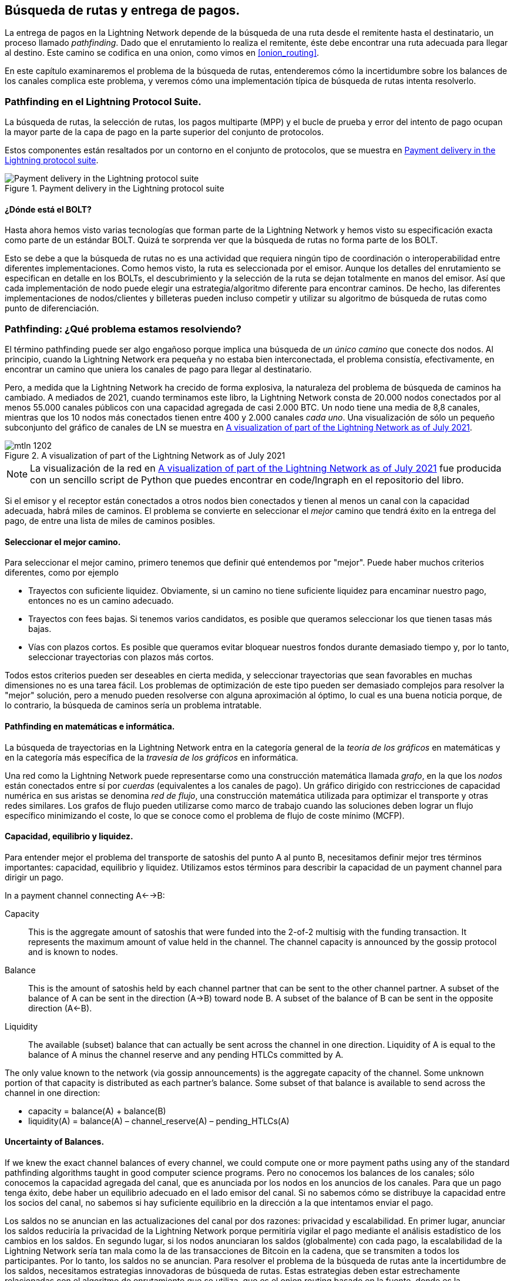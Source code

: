 
[[path_finding]]
== Búsqueda de rutas y entrega de pagos.

La entrega de pagos en la Lightning Network depende de la búsqueda de una ruta desde el remitente hasta el destinatario, un proceso llamado _pathfinding_. Dado que el enrutamiento lo realiza el remitente, éste debe encontrar una ruta adecuada para llegar al destino. Este camino se codifica en una onion, como vimos en <<onion_routing>>.

En este capítulo examinaremos el problema de la búsqueda de rutas, entenderemos cómo la incertidumbre sobre los balances de los canales complica este problema, y veremos cómo una implementación típica de búsqueda de rutas intenta resolverlo.

=== Pathfinding en el Lightning Protocol Suite.

La búsqueda de rutas, la selección de rutas, los pagos multiparte (MPP) y el bucle de prueba y error del intento de pago ocupan la mayor parte de la capa de pago en la parte superior del conjunto de protocolos.

Estos componentes están resaltados por un contorno en el conjunto de protocolos, que se muestra en <<LN_protocol_pathfinding_highlight>>.

[[LN_protocol_pathfinding_highlight]]
.Payment delivery in the Lightning protocol suite
image::images/mtln_1201.png["Payment delivery in the Lightning protocol suite"]

==== ¿Dónde está el BOLT?

Hasta ahora hemos visto varias tecnologías que forman parte de la Lightning Network y hemos visto su especificación exacta como parte de un estándar BOLT. Quizá te sorprenda ver que la búsqueda de rutas no forma parte de los BOLT.

Esto se debe a que la búsqueda de rutas no es una actividad que requiera ningún tipo de coordinación o interoperabilidad entre diferentes implementaciones. Como hemos visto, la ruta es seleccionada por el emisor. Aunque los detalles del enrutamiento se especifican en detalle en los BOLTs, el descubrimiento y la selección de la ruta se dejan totalmente en manos del emisor. Así que cada implementación de nodo puede elegir una estrategia/algoritmo diferente para encontrar caminos. De hecho, las diferentes implementaciones de nodos/clientes y billeteras pueden incluso competir y utilizar su algoritmo de búsqueda de rutas como punto de diferenciación.

=== Pathfinding: ¿Qué problema estamos resolviendo?

El término pathfinding puede ser algo engañoso porque implica una búsqueda de _un único camino_ que conecte dos nodos. Al principio, cuando la Lightning Network era pequeña y no estaba bien interconectada, el problema consistía, efectivamente, en encontrar un camino que uniera los canales de pago para llegar al destinatario.

Pero, a medida que la Lightning Network ha crecido de forma explosiva, la naturaleza del problema de búsqueda de caminos ha cambiado. A mediados de 2021, cuando terminamos este libro, la Lightning Network consta de 20.000 nodos conectados por al menos 55.000 canales públicos con una capacidad agregada de casi 2.000 BTC. Un nodo tiene una media de 8,8 canales, mientras que los 10 nodos más conectados tienen entre 400 y 2.000 canales _cada uno_. Una visualización de sólo un pequeño subconjunto del gráfico de canales de LN se muestra en <<lngraph>>.

[[lngraph]]
.A visualization of part of the Lightning Network as of July 2021
image::images/mtln_1202.png[]

[NOTE]
====
La visualización de la red en <<lngraph>> fue producida con un sencillo script de Python que puedes encontrar en code/lngraph en el repositorio del libro.
====

Si el emisor y el receptor están conectados a otros nodos bien conectados y tienen al menos un canal con la capacidad adecuada, habrá miles de caminos. El problema se convierte en seleccionar el _mejor_ camino que tendrá éxito en la entrega del pago, de entre una lista de miles de caminos posibles.
 

==== Seleccionar el mejor camino.

Para seleccionar el mejor camino, primero tenemos que definir qué entendemos por "mejor". Puede haber muchos criterios diferentes, como por ejemplo

* Trayectos con suficiente liquidez. Obviamente, si un camino no tiene suficiente liquidez para encaminar nuestro pago, entonces no es un camino adecuado.

* Trayectos con fees bajas. Si tenemos varios candidatos, es posible que queramos seleccionar los que tienen tasas más bajas.

* Vías con plazos cortos. Es posible que queramos evitar bloquear nuestros fondos durante demasiado tiempo y, por lo tanto, seleccionar trayectorias con plazos más cortos.

Todos estos criterios pueden ser deseables en cierta medida, y seleccionar trayectorias que sean favorables en muchas dimensiones no es una tarea fácil. Los problemas de optimización de este tipo pueden ser demasiado complejos para resolver la "mejor" solución, pero a menudo pueden resolverse con alguna aproximación al óptimo, lo cual es una buena noticia porque, de lo contrario, la búsqueda de caminos sería un problema intratable.


==== Pathfinding en matemáticas e informática.

La búsqueda de trayectorias en la Lightning Network entra en la categoría general de la _teoría de los gráficos_ en matemáticas y en la categoría más específica de la _travesía de los gráficos_ en informática.

Una red como la Lightning Network puede representarse como una construcción matemática llamada _grafo_, en la que los _nodos_ están conectados entre sí por _cuerdas_ (equivalentes a los canales de pago). Un gráfico dirigido con restricciones de capacidad numérica en sus aristas se denomina _red de flujo_, una construcción matemática utilizada para optimizar el transporte y otras redes similares. Los grafos de flujo pueden utilizarse como marco de trabajo cuando las soluciones deben lograr un flujo específico minimizando el coste, lo que se conoce como el problema de flujo de coste mínimo (MCFP).

==== Capacidad, equilibrio y liquidez.

Para entender mejor el problema del transporte de satoshis del punto A al punto B, necesitamos definir mejor tres términos importantes: capacidad, equilibrio y liquidez. Utilizamos estos términos para describir la capacidad de un payment channel para dirigir un pago.

In a payment channel connecting A<-->B:

Capacity:: This is the aggregate amount of satoshis that were funded into the 2-of-2 multisig with the funding transaction. It represents the maximum amount of value held in the channel. The channel capacity is announced by the gossip protocol and is known to nodes.

Balance:: This is the amount of satoshis held by each channel partner that can be sent to the other channel partner. A subset of the balance of A can be sent in the direction (A->B) toward node B. A subset of the balance of B can be sent in the opposite direction (A<-B).

Liquidity:: The available (subset) balance that can actually be sent across the channel in one direction. Liquidity of A is equal to the balance of A minus the channel reserve and any pending HTLCs committed by A.

The only value known to the network (via gossip announcements) is the aggregate capacity of the channel. Some unknown portion of that capacity is distributed as each partner's balance. Some subset of that balance is available to send across the channel in one direction:

++++
<ul class="simplelist">
<li>capacity = balance(A) + balance(B)</li>
<li>liquidity(A) = balance(A) – channel_reserve(A) – pending_HTLCs(A)</li>
</ul>
++++

==== Uncertainty of Balances.

If we knew the exact channel balances of every channel, we could compute one or more payment paths using any of the standard pathfinding algorithms taught in good computer science programs. Pero no conocemos los balances de los canales; sólo conocemos la capacidad agregada del canal, que es anunciada por los nodos en los anuncios de los canales. Para que un pago tenga éxito, debe haber un equilibrio adecuado en el lado emisor del canal. Si no sabemos cómo se distribuye la capacidad entre los socios del canal, no sabemos si hay suficiente equilibrio en la dirección a la que intentamos enviar el pago.

Los saldos no se anuncian en las actualizaciones del canal por dos razones: privacidad y escalabilidad. En primer lugar, anunciar los saldos reduciría la privacidad de la Lightning Network porque permitiría vigilar el pago mediante el análisis estadístico de los cambios en los saldos. En segundo lugar, si los nodos anunciaran los saldos (globalmente) con cada pago, la escalabilidad de la Lightning Network sería tan mala como la de las transacciones de Bitcoin en la cadena, que se transmiten a todos los participantes. Por lo tanto, los saldos no se anuncian. Para resolver el problema de la búsqueda de rutas ante la incertidumbre de los saldos, necesitamos estrategias innovadoras de búsqueda de rutas. Estas estrategias deben estar estrechamente relacionadas con el algoritmo de enrutamiento que se utiliza, que es el onion routing basado en la fuente, donde es la responsabilidad del remitente encontrar un camino a través de la red.

El problema de la incertidumbre puede describirse matemáticamente como un _rango de liquidez_, que indica los límites inferior y superior de la liquidez en función de la información que se conoce. Dado que conocemos la capacidad del canal y conocemos el balance de reserva del canal (el balance mínimo permitido en cada extremo), la liquidez puede definirse como: 

++++
<ul class="simplelist">
<li>min(liquidity) = channel_reserve</li>
<li>max(liquidity) = capacity – channel_reserve</li>
</ul>
++++

[role="pagebreak-before"]
or as a range:

++++
<ul class="simplelist">
<li>channel_reserve &lt;= liquidity &lt;= (capacity – channel_reserve)</li>
</ul>
++++

Our channel liquidity uncertainty range is the range between the minimum and maximum possible liquidity. This is unknown to the network, except the two channel partners. However, as we will see, we can use failed HTLCs returned from our payment attempts to update our liquidity estimate and reduce uncertainty. If, for example, we get an HTLC failure code that tells us that a channel cannot fulfill an HTLC that is smaller than our estimate for maximum liquidity, that means the maximum liquidity can be updated to the amount of the failed HTLC. In simpler terms, if we think the liquidity can handle an HTLC of _N_ satoshis and we find out it fails to deliver _M_ satoshis (where _M_ is smaller), then we can update our estimate to __M__–1 as the upper bound. We tried to find the ceiling and bumped against it, so it's lower than we thought!

==== Pathfinding Complexity.

Encontrar un camino a través de un gráfico es un problema que los ordenadores modernos pueden resolver con bastante eficacia.
Developers mainly choose breadth-first search if the edges are all of equal weight.
In cases where the edges are not of equal weight, an algorithm based on Dijkstra's algorithm is used, such as https://en.wikipedia.org/wiki/A*_search_algorithm[A* (pronounced "A-star")].
En nuestro caso, los pesos de las aristas pueden representar las tasas de enrutamiento.
Sólo se incluirán en la búsqueda las aristas con una capacidad mayor que la cantidad a enviar.
En esta forma básica, la búsqueda de rutas en la Lightning Network es muy sencilla y directa.

Sin embargo, la liquidez del canal es desconocida para el emisor. Esto convierte nuestro sencillo problema informático teórico en un problema bastante complejo del mundo real.
Ahora tenemos que resolver un problema de búsqueda de rutas con un conocimiento parcial.
Por ejemplo, sospechamos qué aristas podrían reenviar un pago porque su capacidad parece lo suficientemente grande.
Pero no podemos estar seguros a menos que lo probemos o preguntemos directamente a los propietarios de los canales.
Incluso si pudiéramos preguntar directamente a los propietarios de los canales, su balance podría cambiar para cuando hayamos preguntado a otros, calculado una ruta, construido una onion y enviado la misma.
No sólo tenemos información limitada, sino que la información que tenemos es muy dinámica y puede cambiar en cualquier momento sin que lo sepamos.

==== Mantener la sencillez.

El mecanismo de búsqueda de rutas implementado en los nodos Lightning consiste en crear primero una lista de rutas candidatas, filtradas y ordenadas por alguna función. A continuación, el nodo o el monedero sondearán las rutas (intentando entregar un pago) en un bucle de prueba y error hasta que se encuentre una ruta que entregue el pago con éxito.

[NOTE]
====
Este sondeo lo realiza el nodo o monedero Lightning y no es observado directamente por el usuario del software.
Sin embargo, el usuario puede sospechar que se está produciendo un sondeo si el pago no se completa instantáneamente.
====

Aunque el sondeo a ciegas no es óptimo y deja un amplio margen de mejora, cabe señalar que incluso esta estrategia simplista funciona sorprendentemente bien para pagos pequeños y nodos bien conectados.

La mayoría de las implementaciones de nodos y billeteras Lightning mejoran este enfoque ordenando/ponderando la lista de rutas candidatas. Algunas implementaciones ordenan las rutas candidatas por el coste (tasas) o alguna combinación de coste y capacidad.

=== Proceso de búsqueda de rutas y entrega de pagos.

La búsqueda de rutas y la entrega de pagos implican varios pasos, que enumeramos aquí. Diferentes implementaciones pueden utilizar diferentes algoritmos y estrategias, pero los pasos básicos son probablemente muy similares:

. Crear un _grafo de canales_ a partir de los anuncios y actualizaciones que contengan la capacidad de cada canal, y filtrar el gráfico, ignorando cualquier canal con capacidad insuficiente para la cantidad que queremos enviar.

. Encontrar rutas que conecten el remitente con el destinatario.

. Ordenar los caminos por algún peso (esto puede ser parte del algoritmo del paso anterior).

. Probar cada camino en orden hasta que el pago tenga éxito (el bucle de prueba y error).

. Opcionalmente, utilizar los retornos de los fallos de HTLC para actualizar nuestro gráfico, reduciendo la incertidumbre.

Podemos agrupar estos pasos en tres actividades principales:

* Construcción del gráfico del canal
* Búsqueda de rutas (filtradas y ordenadas por alguna heurística)
* Intento(s) de pago

Estas tres actividades pueden repetirse en una _ronda de pago_ si utilizamos las devoluciones de fallos para actualizar el gráfico, o si estamos haciendo pagos multiparte (ver <<mpp>>).

En las próximas secciones veremos cada uno de estos pasos con más detalle, así como estrategias de pago más avanzadas. 

=== Construcción del gráfico del canal.

En <<gossip>> cubrimos los tres mensajes principales que los nodos utilizan en sus chismes: +node_announcement+, +channel_announcement+, y +channel_update+. Estos tres mensajes permiten a cualquier nodo construir gradualmente un "mapa" de la Lightning Network en forma de _grafo de canales_. Cada uno de estos mensajes proporciona una información fundamental para el gráfico de canales:

+node_announcement+:: Contiene información sobre un nodo de la Lightning Network, como su ID de nodo (clave pública), dirección de red (por ejemplo, IPv4/6 o Tor), capacidades/características, etc.

+anuncio_de_canal+:: Contiene la capacidad y el ID de canal de un canal público (anunciado) entre dos nodos y la prueba de la existencia y propiedad del canal.

+actualización_del_canal+:: Contiene las expectativas de tarifa y tiempo de espera (CLTV) de un nodo para enrutar un pago saliente (desde la perspectiva de ese nodo) a través de un canal especificado.

En términos de un gráfico matemático, el +anuncio_de_nodos+ es la información necesaria para crear los nodos o _vértices_ del gráfico. El +anuncio_de_canal+ nos permite crear las _cuerdas_ del gráfico que representan los canales de pago. Como cada dirección del payment channel tiene su propio balance, creamos un grafo dirigido. El +canal_actualización+ nos permite incorporar tasas y plazos para establecer el _coste_ o el _peso_ de las aristas del grafo.

Dependiendo del algoritmo que vayamos a utilizar para el pathfinding, podemos establecer varias funciones de coste diferentes para las aristas del grafo.

Por ahora, ignoremos la función de coste y establezcamos simplemente un gráfico de canales que muestre los nodos y los canales, utilizando los mensajes +node_announcement+ y +channel_announcement+.

En este capítulo veremos cómo Selena intenta encontrar un camino para pagar a Rashid un millón de satoshis. Para empezar, Selena construye un grafo de canales utilizando la información de los cotilleos de la Lightning Network para descubrir nodos y canales. A continuación, Selena explorará su grafo de canales para encontrar una ruta para enviar un pago a Rashid.

Este es el gráfico de canales de Selena. No existe _el_ grafo de canales, sólo existe siempre _un grafo de canales_, y siempre es desde la perspectiva del nodo que lo ha construido (ver <<map_territory_relation>>).

[TIP]
====
Selena no construye un gráfico de canal sólo cuando envía un pago. Más bien, el nodo de Selena está construyendo y actualizando _continuamente_ un gráfico de canales. Desde el momento en que el nodo de Selena se inicia y se conecta a cualquier compañero de la red, participará en el cotilleo y utilizará cada mensaje para aprender lo máximo posible sobre la red.
====

[[map_territory_relation]]
.The Map-Territory Relation
****
((("channel graph","map–territory relation")))From Wikipedia's https://en.wikipedia.org/wiki/Map%E2%80%93territory_relation[page on the Map-Territory Relation], "The map-territory relation describes the relationship between an object and a representation of that object, as in the relation between a geographical territory and a map of it."

La relación mapa-territorio se ilustra mejor en "Sylvie y Bruno Concluidos", un cuento de Lewis Carroll que describe un mapa ficticio que es una escala 1:1 del territorio que cartografía, por lo que tiene una precisión perfecta pero resulta completamente inútil ya que cubriría todo el territorio si se desplegara.

¿Qué significa esto para la Red del Rayo? La Red del Rayo es el territorio, y un gráfico de canales es un mapa de ese territorio.

Aunque podríamos imaginar un gráfico de canales teórico (ideal platónico) que representara el mapa completo y actualizado de la Lightning Network, dicho mapa es simplemente la propia Lightning Network. Cada nodo tiene su propio gráfico de canales, que se construye a partir de anuncios y es necesariamente incompleto, incorrecto y desactualizado.

El mapa nunca puede describir completamente y con precisión el territorio.
****

Selena escucha los mensajes de +nodo_anuncio+ y descubre otros cuatro nodos (además de Rashid, el destinatario previsto). El gráfico resultante representa una red de seis nodos: Selena y Rashid son el emisor y el receptor, respectivamente; Alice, Bob, Xavier y Yan son nodos intermediarios. El grafo inicial de Selena es sólo una lista de nodos, que se muestra en <<channel_graph_nodes>>.

[[channel_graph_nodes]]
.Node announcements
image::images/mtln_1203.png[]

Selena también recibe siete mensajes +channel_announcement+ con las correspondientes capacidades de los canales, lo que le permite construir un "mapa" básico de la red, mostrado en <<channel_graph_1>>. (Los nombres de Alice, Bob, Selena, Xavier, Yan y Rashid se han sustituido por sus iniciales: A, B, S, X y R, respectivamente).

[[channel_graph_1]]
.The channel graph
image::images/mtln_1204.png[]

===== Incertidumbre en el gráfico del canal.

Como se puede ver en <<channel_graph_1>>, Selena no conoce ninguno de los equilibrios de los canales. Su gráfico de canales inicial contiene el mayor nivel de incertidumbre. 

Pero espera: ¡Selena sí conoce los saldos de los canales! Conoce los saldos de los canales que su propio nodo ha conectado con otros nodos. Aunque esto no parece gran cosa, en realidad es una información muy importante para construir una ruta: Selena conoce la liquidez real de sus propios canales. Actualicemos el gráfico de canales para mostrar esta información. Utilizaremos un símbolo "?" para representar los saldos desconocidos, como se muestra en <<channel_graph_2>>.

[[channel_graph_2]]
.Channel graph with known and unknown balances
image::images/mtln_1205.png[]

Aunque el símbolo "?" parece ominoso, la falta de certeza no es lo mismo que la ignorancia total. Podemos _cuantificar_ la incertidumbre y _reducirla_ actualizando el gráfico con los HTLCs exitosos/fracasados que intentamos.

La incertidumbre se puede cuantificar, porque conocemos la liquidez máxima y mínima posible y podemos calcular las probabilidades para rangos más pequeños (más precisos).

Una vez que intentamos enviar un HTLC, podemos saber más sobre los saldos del canal: si tenemos éxito, entonces el balance era _al menos_ suficiente para transportar la cantidad específica. Mientras tanto, si obtenemos un error de "fallo temporal del canal", la razón más probable es la falta de liquidez para la cantidad específica.

[TIP]
====
Tal vez piense: "¿Qué sentido tiene aprender de un HTLC exitoso?". Al fin y al cabo, si ha tenido éxito "ya hemos terminado". Pero considere que podemos estar enviando una parte de un pago de varias partes. También es posible que enviemos otros pagos de una sola parte dentro de poco tiempo. Todo lo que aprendamos sobre la liquidez es útil para el siguiente intento.
====

==== Incertidumbre y probabilidad de la liquidez.

Para cuantificar la incertidumbre de la liquidez de un canal, podemos aplicar la teoría de la probabilidad. Un modelo básico de la probabilidad de entrega del pago nos llevará a algunas conclusiones bastante obvias, pero importantes:

* Los pagos más pequeños tienen más posibilidades de ser entregados con éxito a través de un canal.

* Los canales de mayor capacidad nos darán una mayor probabilidad de entrega del pago para una cantidad específica.

* Cuantos más canales (saltos), menor es la probabilidad de éxito.

Aunque esto puede resultar obvio, tiene importantes implicaciones, especialmente para el uso de pagos multiparte (véase <<mpp>>). Las matemáticas no son difíciles de seguir.

Utilicemos la teoría de la probabilidad para ver cómo llegamos a estas conclusiones.

En primer lugar, planteemos que un canal con capacidad _c_ tiene liquidez en un lado con un valor desconocido en el rango de (0, _c_) o "rango entre 0 y _c_". Por ejemplo, si la capacidad es 5, entonces la liquidez estará en el rango (0, 5). Ahora bien, de esto se desprende que si queremos enviar 5 satoshis, nuestra probabilidad de éxito es sólo de 1 entre 6 (16,66%), porque sólo tendremos éxito si la liquidez es exactamente 5.

Más sencillamente, si los valores posibles de la liquidez son 0, 1, 2, 3, 4 y 5, sólo uno de esos seis valores posibles será suficiente para enviar nuestro pago. Siguiendo con el ejemplo, si el importe de nuestro pago fuera 3, tendríamos éxito si la liquidez fuera 3, 4 o 5. Por tanto, nuestras probabilidades de éxito son de 3 entre 6 (50%). Expresado en matemáticas, la función de probabilidad de éxito para un solo canal es

[latexmath]
++++
$P_c(a) = (c + 1 - a) / (c + 1)$
++++

donde _a_ es la cantidad y _c_ es la capacidad.

De la ecuación vemos que si la cantidad es cercana a 0, la probabilidad es cercana a 1, mientras que si la cantidad supera la capacidad, la probabilidad es cero.

En otras palabras: "Los pagos más pequeños tienen más posibilidades de ser entregados con éxito" o "Los canales de mayor capacidad nos dan más posibilidades de entrega para un importe concreto" y "No se puede enviar un pago por un canal con capacidad insuficiente".

Ahora pensemos en la probabilidad de éxito a través de un camino formado por varios canales. Supongamos que nuestro primer canal tiene una probabilidad de éxito del 50% (_P_ = 0,5). Entonces, si nuestro segundo canal tiene una probabilidad de éxito del 50% (_P_ = 0,5), es intuitivo que nuestra probabilidad global es del 25% (_P_ = 0,25).

Podemos expresar esto como una ecuación que calcula la probabilidad de éxito de un pago como el producto de las probabilidades de cada canal en la(s) ruta(s):

[latexmath]
++++
$P_{payment} = \prod_{i=1}^n P_i$
++++

Donde __P__~__i__~ es la probabilidad de éxito en un camino o canal, y __P__~__pago__~ es la probabilidad global de un pago exitoso en todos los caminos/canales.

De la ecuación se desprende que, dado que la probabilidad de éxito en un solo canal es siempre menor o igual a 1, la probabilidad en muchos canales disminuirá exponencialmente.

En otras palabras, "cuantos más canales (saltos) se utilicen, menor será la probabilidad de éxito".

[NOTE]
====
Hay mucha teoría matemática y modelización detrás de la incertidumbre de la liquidez en los canales. El trabajo fundamental sobre el modelado de los intervalos de incertidumbre de la liquidez de los canales se puede encontrar en el artículo https://arxiv.org/abs/2103.08576["Security and Privacy of Lightning Network Payments with Uncertain Channel Balances"] de (coautor de este libro) Pickhardt et al.
==== 

==== Tarifas y otras métricas del canal.

A continuación, nuestro emisor añadirá al gráfico información procedente de los mensajes +channel_update+ recibidos de los nodos intermediarios. Como recordatorio, el +channel_update+ contiene una gran cantidad de información sobre un canal y las expectativas de uno de los socios del canal.

En <<channel_graph_3>> vemos cómo Selena puede actualizar el gráfico del canal basándose en los mensajes +channel_update+ de A, B, X e Y. Obsérvese que el ID y la dirección del canal (incluidos en +channel_flags+) indican a Selena a qué canal y a qué dirección se refiere esta actualización. Cada socio del canal cotillea uno o más mensajes +channel_update+ para anunciar sus expectativas de fees y otra información sobre el canal. Por ejemplo, en la parte superior izquierda vemos el +channel_update+ enviado por Alice para el canal A--B y la dirección A-to-B. Con esta actualización, Alice le dice a la red cuánto cobrará en concepto de tasas por encaminar un HTLC a Bob por ese canal específico. Bob puede anunciar una actualización del canal (no se muestra en este diagrama) para la dirección opuesta con expectativas de fees completamente diferentes. Cualquier nodo puede enviar una nueva +actualización_del_canal+ para cambiar las fees o las expectativas de bloqueo de tiempo en cualquier momento.

[[channel_graph_3]]
.Channel graph fees and other channel metrics
image::images/mtln_1206.png[]

La información de tasas y timelock es muy importante, no sólo como métricas de selección de rutas. Como vimos en <<onion_routing>>, el emisor necesita sumar tasas y timelocks (+cltv_expiry_delta+) en cada salto para hacer la onion. El proceso de cálculo de las tasas ocurre desde el destinatario hasta el emisor _hacia atrás_ a lo largo del camino porque cada salto intermedio espera un HTLC entrante con una cantidad y un timelock de expiración mayores que el HTLC saliente que enviarán al siguiente salto. Así, por ejemplo, si Bob quiere 1.000 satoshis en tasas y 30 bloques de delta de timelock de expiración para enviar un pago a Rashid, entonces esa cantidad y delta de expiración deben añadirse al HTLC _desde Alice_.

También es importante tener en cuenta que un canal debe tener liquidez suficiente no sólo para el importe del pago sino también para las tasas acumuladas de todos los saltos posteriores. Aunque el canal de Selena a Xavier (S->X) tiene suficiente liquidez para un pago de 1M de satoshi, _no_ tiene suficiente liquidez una vez que consideramos las tasas. Necesitamos conocer las tasas porque sólo se considerarán las rutas que tengan suficiente liquidez para _tanto el pago como todas las tasas_.

=== Encontrar trayectorias candidatas.

Encontrar un camino adecuado a través de un grafo dirigido como éste es un problema informático muy estudiado (conocido ampliamente como el _problema del camino más corto_), que puede ser resuelto por una variedad de algoritmos dependiendo de la optimización deseada y de las restricciones de recursos.

El algoritmo más famoso para resolver este problema fue inventado por el matemático holandés E. W. Dijkstra en 1956, conocido simplemente como https://en.wikipedia.org/wiki/Dijkstra's_algorithm[_algoritmo de Dijkstram_]. Además del algoritmo original de Dijkstra, existen muchas variaciones y optimizaciones, como https://en.wikipedia.org/wiki/A*_search_algorithm[A* ("A-star")], que es un algoritmo basado en la heurística.

Como se ha mencionado anteriormente, la "búsqueda" debe aplicarse _hacia atrás_ para tener en cuenta las tasas que se acumulan del destinatario al emisor. Así, Dijkstra, A* o algún otro algoritmo buscaría una ruta desde el destinatario hasta el remitente, utilizando las tasas, la liquidez estimada y el delta de bloqueo temporal (o alguna combinación) como función de coste para cada salto.

Utilizando uno de estos algoritmos, Selena calcula varios caminos posibles hacia Rashid, ordenados por el camino más corto:

1. S->A->B->R

2. S->X->Y->R

3. S->X->B->R

4. S->A->B->X->Y->R


Pero, como vimos anteriormente, el canal S->X no tiene suficiente liquidez para un pago de 1M de satoshi una vez consideradas las comisiones. Así que los caminos 2 y 3 no son viables. Eso deja los caminos 1 y 4 como posibles caminos para el pago.

Con dos caminos posibles, ¡Selena está lista para intentar la entrega!

=== Entrega del pago (Bucle de prueba y error).

El nodo de Selena comienza el bucle de prueba y error construyendo los HTLC, construyendo la onion e intentando la entrega del pago. Para cada intento, hay tres resultados posibles:

[role="pagebreak-before"]
- Un resultado exitoso (+update_fulfill_htlc+)
- Un error (+update_fail_htlc+)
- Un pago "atascado" sin respuesta (ni éxito ni fracaso)

Si el pago falla, se puede volver a intentar por una vía diferente actualizando el gráfico (cambiando las métricas de un canal) y recalculando una vía alternativa.

Hemos visto lo que ocurre si el pago está "atascado" en <<stuck_payments>>. El detalle importante es que un pago atascado es el peor resultado porque no podemos reintentar con otro HTLC ya que ambos (el atascado y el reintentado) podrían pasar eventualmente y causar un doble pago. 

==== Primer intento (camino nº 1).

Selena intenta el primer camino (S->A->B->R). Construye la onion y la envía, pero recibe un código de fallo del nodo de Bob. Bob informa de un +fallo temporal del canal+ con una +actualización_del_canal+ identificando el canal B->R como el que no puede entregar. Este intento se muestra en <<path_1_fail>>.

[[path_1_fail]]
.Path #1 attempt fails
image::images/mtln_1207.png[]

===== Aprendiendo del fracaso.

De este código de fallo, Selena deducirá que Bob no tiene suficiente liquidez para entregar el pago a Rashid en ese canal. Es importante destacar que este fallo reduce la incertidumbre de la liquidez de ese canal. Anteriormente, el nodo de Selena suponía que la liquidez en el lado del canal de Bob estaba en algún lugar del rango (0, 4M). Ahora, puede suponer que la liquidez está en el rango (0, 999999). Del mismo modo, Selena puede suponer ahora que la liquidez de ese canal en el lado de Rashid está en el rango (1M, 4M), en lugar de (0, 4M). Selena ha aprendido mucho de este fracaso.

==== Segundo intento (Ruta #4).

Ahora Selena intenta el cuarto camino candidato (S->A->B->X->Y->R). Este es un camino más largo e incurrirá en más gastos, pero ahora es la mejor opción para la entrega del pago.

Afortunadamente, Selena recibe un mensaje +update_fulfill_htlc+ de Alice, indicando que el pago fue exitoso, como se muestra en <<path_4_success>>.

[[path_4_success]]
.Path #4 attempt succeeds
image::images/mtln_1208.png[]

===== Aprendiendo del éxito.

Selena también ha aprendido mucho de este pago exitoso. Ahora sabe que todos los canales de la ruta S->A->B->X->Y->R tenían suficiente liquidez para realizar el pago. Además, ahora sabe que cada uno de estos canales ha trasladado la cantidad de HTLC (1M y tasas) al otro extremo del canal. Esto permite a Selena recalcular el rango de liquidez en el lado receptor de todos los canales en esa ruta, sustituyendo la liquidez mínima por las tasas de 1M.

===== ¿Conocimiento antiguo?.

Selena tiene ahora un "mapa" mucho mejor de la Lightning Network (al menos en lo que respecta a estos siete canales). Este conocimiento será útil para cualquier pago posterior que Selena intente realizar.

Sin embargo, este conocimiento se convierte en algo "obsoleto" a medida que los otros nodos envían o enrutan los pagos. Selena nunca verá ninguno de estos pagos (a menos que sea la remitente). Incluso si participa en el enrutamiento de los pagos, el mecanismo de enrutamiento de la onion significa que sólo puede ver los cambios de un salto (sus propios canales).

Por lo tanto, el nodo de Selena debe considerar cuánto tiempo mantener este conocimiento antes de asumir que es obsoleto y ya no es útil.

[[mpp]]
=== Pagos multipartes .

Los pagos multiparte (MPP) son una característica que se introdujo en la Lightning Network en 2020 y que ya está muy extendida. Los pagos multiparte permiten dividir un pago en múltiples _partes_ que se envían como HTLCs a través de varias rutas diferentes al destinatario, preservando la _atomicidad_ del pago global. En este contexto, la atomicidad significa que, o bien todas las partes HTLC de un pago se cumplen finalmente, o bien todo el pago falla y todas las partes HTLC fallan. No existe la posibilidad de que el pago sea parcialmente exitoso.

Los pagos multiparte son una mejora significativa en la Lightning Network porque hacen posible enviar cantidades que no "caben" en ningún canal único, dividiéndolas en cantidades más pequeñas para las que hay suficiente liquidez. Además, se ha demostrado que los pagos multiparte aumentan la probabilidad de éxito de un pago, en comparación con un pago de una sola vía.

[TIP]
====
Ahora que el MPP está disponible, es mejor pensar en un pago de una sola vía como una subcategoría de un MPP. Esencialmente, un pago de una sola vía es sólo un multiparte de tamaño uno. Todos los pagos pueden considerarse como pagos multiparte a menos que el tamaño del pago y la liquidez disponible hagan posible la entrega con una sola parte.
====

==== Utilizar el MPP.

El MPP no es algo que el usuario seleccione, sino que es una estrategia de búsqueda de rutas de nodos y de entrega de pagos. Se implementan los mismos pasos básicos: crear un gráfico, seleccionar rutas y el bucle de prueba y error. La diferencia es que durante la selección de rutas también debemos considerar cómo dividir el pago para optimizar la entrega.

En nuestro ejemplo podemos ver algunas mejoras inmediatas en nuestro problema de búsqueda de caminos que son posibles con el MPP. En primer lugar, podemos utilizar el canal S->X que tiene una liquidez conocida como insuficiente para transportar 1M de satoshis más las tasas. Enviando una parte más pequeña por ese canal, podemos utilizar caminos que antes no estaban disponibles. En segundo lugar, tenemos la liquidez desconocida del canal B->R, que es insuficiente para transportar la cantidad de 1M, pero podría ser suficiente para transportar una cantidad menor. 

===== Dividir los pagos.

La cuestión fundamental es cómo dividir los pagos. Más concretamente, ¿cuál es el número óptimo de repartos y los importes óptimos para cada uno de ellos?

Se trata de un área de investigación en curso en la que están surgiendo nuevas estrategias. Los pagos multipartitos conducen a un enfoque algorítmico diferente al de los pagos de una sola ruta, aunque las soluciones de una sola ruta pueden surgir de una optimización multipartita (es decir, una sola ruta puede ser la solución óptima sugerida por un algoritmo de búsqueda de rutas multipartitas).

Si recuerdan, descubrimos que la incertidumbre de la liquidez/los saldos lleva a algunas conclusiones (algo obvias) que podemos aplicar en la búsqueda de rutas de MPP, a saber

* Los pagos más pequeños tienen más posibilidades de éxito.

* Cuantos más canales se utilicen, la probabilidad de éxito es (exponencialmente) menor.

A partir de la primera de estas ideas, podríamos concluir que dividir un pago grande (por ejemplo, 1 millón de satoshis) en pequeños pagos aumenta la probabilidad de que cada uno de esos pagos más pequeños tenga éxito. El número de caminos posibles con suficiente liquidez será mayor si enviamos cantidades más pequeñas.

Para llevar esta idea al extremo, ¿por qué no dividir el pago de 1M de satoshis en un millón de partes separadas de un satoshi? Bueno, la respuesta está en nuestra segunda idea: como estaríamos usando más canales/caminos para enviar nuestro millón de HTLCs de un satoshi, nuestra probabilidad de éxito caería exponencialmente.

Por si no es obvio, las dos ideas anteriores crean un "punto óptimo" en el que podemos maximizar nuestras posibilidades de éxito: ¡dividir en pagos más pequeños pero sin demasiadas divisiones!

Cuantificar este equilibrio óptimo de tamaño/número de divisiones para un gráfico de canal determinado está fuera del alcance de este libro, pero es un área de investigación activa. Algunas implementaciones actuales utilizan una estrategia muy simple de dividir el pago en dos mitades, cuatro cuartos, etc.

[NOTE]
====
Para leer más sobre el problema de optimización conocido como flujos de coste mínimo que se plantea al dividir los pagos en diferentes tamaños y asignarlos a las rutas, véase el artículo https://arxiv.org/abs/2107.05322["Optimally Reliable & Cheap Payment Flows on the Lightning Network"] de (coautores de este libro) René Pickhardt y Stefan Richter.
====

En nuestro ejemplo, el nodo de Selena intentará dividir el pago de 1M de satoshi en 2 partes con 600k y 400k satoshi, respectivamente, y enviarlas por 2 caminos diferentes. Esto se muestra en <<mpp_paths>>.

Debido a que el canal S->X ahora puede ser utilizado, y (por suerte para Selena), el canal B->R tiene suficiente liquidez para 600k satoshis, las 2 partes son exitosas a través de caminos que antes no eran posibles.

[[mpp_paths]]
.Sending two parts of a multipart payment
image::images/mtln_1209.png[]

==== Prueba y error en múltiples "rondas".

Los pagos multiparte conducen a un bucle de prueba y error algo modificado para la entrega del pago. Como estamos intentando múltiples caminos en cada intento, tenemos cuatro posibles resultados:

* Todas las partes tienen éxito, el pago es exitoso.
* Algunas partes tienen éxito, algunas fallan con errores devueltos
* Todas las partes fallan con errores devueltos
* Algunas partes están "atascadas", no se devuelven errores

En el segundo caso, en el que algunas partes fallan con errores devueltos y otras tienen éxito, ahora podemos _repetir_ el bucle de prueba y error, pero _sólo para la cantidad residual_.

Supongamos, por ejemplo, que Selena tuviera un gráfico de canal mucho más grande con cientos de caminos posibles para llegar a Rashid. Su algoritmo de búsqueda de caminos podría encontrar una división óptima del pago que consistiera en 26 partes de diferentes tamaños. Después de intentar enviar las 26 partes en la primera ronda, 3 de esas partes fallaron con errores.

Si esas 3 partes consistieran en, digamos, 155k satoshis, entonces Selena reiniciaría el esfuerzo de búsqueda de rutas, sólo para 155k satoshis. La siguiente ronda podría encontrar caminos completamente diferentes (optimizados para la cantidad residual de 155k), ¡y dividir la cantidad de 155k en partes completamente diferentes!

[TIP]
====
Aunque parece que 26 partes divididas son muchas, las pruebas en la Lightning Network han entregado con éxito un pago de 0,3679 BTC dividiéndolo en 345 partes.
====

Además, el nodo de Selena actualizaría el gráfico del canal utilizando la información obtenida de los aciertos y errores de la primera ronda para encontrar las rutas y divisiones más óptimas para la segunda ronda.

Digamos que el nodo de Selena calcula que la mejor forma de enviar los 155k residuales es en 6 partes divididas en 80k, 42k, 15k, 11k, 6,5k y 500 satoshis. En la siguiente ronda, Selena sólo obtiene un error, indicando que la parte de 11k satoshis ha fallado. De nuevo, Selena actualiza el gráfico del canal basándose en la información obtenida y vuelve a ejecutar la búsqueda de rutas para enviar el residuo de 11k. Esta vez, tiene éxito con 2 partes de 6k y 5k satoshis, respectivamente.

Este ejemplo de envío de un pago mediante MPP se muestra en <<mpp_rounds>>.

[[mpp_rounds]]
.Sending a payment in multiple rounds with MPP
image::images/mtln_1210.png[]

Al final, el nodo de Selena utilizó 3 rondas de pathfinding para enviar el 1M de satoshis en 30 partes. 

=== Conclusión.

En este capítulo hemos visto la búsqueda de rutas y la entrega de pagos. Hemos visto cómo utilizar el gráfico de canales para encontrar rutas desde un emisor a un receptor. También hemos visto cómo el remitente intentará entregar los pagos en una ruta candidata y repetirlo en un bucle de prueba y error.

También examinamos la incertidumbre de la liquidez del canal (desde la perspectiva del remitente) y las implicaciones que tiene para la búsqueda de rutas. Hemos visto cómo podemos cuantificar la incertidumbre y utilizar la teoría de la probabilidad para sacar algunas conclusiones útiles. También vimos cómo podemos reducir la incertidumbre aprendiendo tanto de los pagos exitosos como de los fallidos.

Por último, vimos cómo la nueva función de pagos multiparte nos permite dividir los pagos en partes, aumentando la probabilidad de éxito incluso para los pagos más grandes.